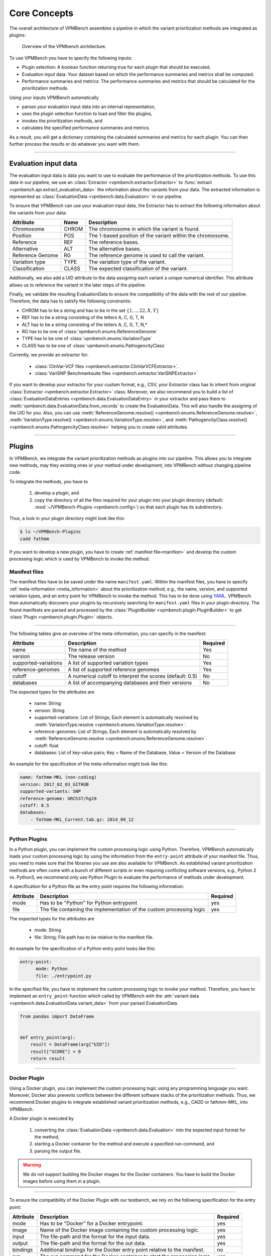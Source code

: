 .. _concepts:

Core Concepts
=============

The overall architecture of VPMBench assembles a pipeline in which the variant prioritization methods are integrated as plugins:

.. _pipeline-overview:
.. figure:: ../_static/pipeline-overview.png

   Overview of the VPMbench architecture.

To use VPMBench you have to specify the following inputs:

* Plugin selection: A boolean function returning true for each plugin that should be executed.
* Evaluation input data: Your dataset based on which the performance summaries and metrics shall be computed.
* Performance summaries and metrics: The performance summaries and metrics that should be calculated for the prioritization methods.

Using your inputs VPMBench automatically

* parses your evaluation input data into an internal representation,
* uses the plugin selection function to load and filter the plugins,
* invokes the prioritization methods, and
* calculates the specified performance summaries and metrics.

As a result, you will get a dictionary containing the calculated summaries and metrics for each plugin.
You can then further process the results or do whatever you want with them.

------------------

Evaluation input data
---------------------

The evaluation input data is data you want to use to evaluate the performance of the prioritization methods.
To use this data in our pipeline, we use an :class:`Extractor <vpmbench.extractor.Extractor>` to :func:`extract <vpmbench.api.extract_evaluation_data>` the information about the variants from your data.
The extracted information is represented as :class:`EvaluationData <vpmbench.data.Evaluation>` in our pipeline.

To ensure that VPMBench can use your evaluation input data, the Extractor has to extract the following information about the variants from your data:

.. table::
    :widths: auto

    +-------------------+-------+------------------------------------------------------------+
    | Attribute         | Name  | Description                                                |
    +===================+=======+============================================================+
    | Chromosome        | CHROM | The chromosome in which the variant is found.              |
    +-------------------+-------+------------------------------------------------------------+
    | Position          | POS   | The 1-based position of the variant within the chromosome. |
    +-------------------+-------+------------------------------------------------------------+
    | Reference         | REF   | The reference bases.                                       |
    +-------------------+-------+------------------------------------------------------------+
    | Alternative       | ALT   | The alternative bases.                                     |
    +-------------------+-------+------------------------------------------------------------+
    | Reference Genome  | RG    | The reference genome is used to call the variant.          |
    +-------------------+-------+------------------------------------------------------------+
    | Variation type    | TYPE  | The variation type of the variant.                         |
    +-------------------+-------+------------------------------------------------------------+
    | Classification    | CLASS | The expected classification of the variant.                |
    +-------------------+-------+------------------------------------------------------------+

Additionally, we also add a UID attribute to the data assigning each variant a unique numerical identifier.
This attribute allows us to reference the variant in the later steps of the pipeline.

Finally, we validate the resulting EvaluationData to ensure the compatibility of the data with the rest of our pipeline.
Therefore, the data has to satisfy the following constraints:

* CHROM has to be a string and has to be in the set :math:`\{1,..,22,X,Y\}`
* REF has to be a string consisting of the letters A, C, G, T, N
* ALT has to be a string consisting of the letters A, C, G, T, N,*
* RG has to be one of :class:`vpmbench.enums.ReferenceGenome`
* TYPE has to be one of :class:`vpmbench.enums.VariationType`
* CLASS has to be one of :class:`vpmbench.enums.PathogencityClass`


Currently, we provide an extractor for:

    * :class:`ClinVar-VCF files <vpmbench.extractor.ClinVarVCFExtractor>`.
    * :class:`VariSNP Benchmarksuite files <vpmbench.extractor.VariSNPExtractor>`


If you want to develop your extractor for your custom format, e.g., CSV, your Extractor class has to inherit from original :class:`Extractor <vpmbench.extractor.Extractor>` class.
Moreover, we also recommend you to build a list of :class:`EvaluationDataEntries <vpmbench.data.EvaluationDataEntry>` in your extractor and pass them to :meth:`vpmbench.data.EvaluationData.from_records` to create the EvaluationData.
This will also handle the assigning of the UID for you.
Also, you can use :meth:`ReferenceGenome.resolve() <vpmbench.enums.ReferenceGenome.resolve>`, :meth:`VariationType.resolve() <vpmbench.enums.VariationType.resolve>`, and :meth:`PathogencityClass.resolve() <vpmbench.enums.PathogencityClass.resolve>` helping you to create valid attributes.


---------

Plugins
-------

In VPMBench, we integrate the variant prioritization methods as plugins into our pipeline.
This allows you to integrate new methods, may they existing ones or your method under development, into VPMBench without changing pipeline code.

To integrate the methods, you have to

    1. develop a plugin, and
    2. copy the directory of all the files required for your plugin into your plugin directory (default: :mod:`~/VPMBench-Plugins <vpmbench.config>`) so that each plugin has its subdirectory.

Thus, a look in your plugin directory might look like this:

.. code-block:: console

    $ ls ~/VPMBench-Plugins
    cadd fathmm

If you want to develop a new plugin, you have to create :ref:`manifest file<manifest>` and develop the custom processing logic which is used by VPMBench to invoke the method.



Manifest files
^^^^^^^^^^^^^^
.. _manifest:

The manifest files have to be saved under the name ``manifest.yaml``.
Within the manifest files, you have to specify  :ref:`meta-information <meta_information>` about the prioritization method, e.g., the name, version, and supported variation types, and an entry point for VPMBench to invoke the method.
This has to be done using `YAML <https://gettaurus.org/docs/YAMLTutorial/>`_.
VPMBench then automatically discovers your plugins by recursively searching for ``manifest.yaml`` files in your plugin directory.
The found manifests are parsed and processed by the :class:`PluginBuilder <vpmbench.plugin.PluginBuilder>` to get :class:`Plugin <vpmbench.plugin.Plugin>` objects.

----------------

.. _meta_information:

The following tables give an overview of the meta-information, you can specify in the manifest:

.. table::
    :widths: auto

    +----------------------+-----------------------------------------------------------+----------+
    | Attribute            | Description                                               | Required |
    +======================+===========================================================+==========+
    | name                 | The name of the method                                    | Yes      |
    +----------------------+-----------------------------------------------------------+----------+
    | version              | The release version                                       | No       |
    +----------------------+-----------------------------------------------------------+----------+
    | supported-variations | A list of supported variation types                       | Yes      |
    +----------------------+-----------------------------------------------------------+----------+
    | reference-genomes    | A list of supported reference genomes                     | Yes      |
    +----------------------+-----------------------------------------------------------+----------+
    | cutoff               | A numerical cutoff to interpret the scores (default: 0.5) | No       |
    +----------------------+-----------------------------------------------------------+----------+
    | databases            | A list of accompanying databases and their versions       | No       |
    +----------------------+-----------------------------------------------------------+----------+

The expected types for the attributes are

    * name: String
    * version: String
    * supported-variations: List of Strings; Each element is automatically resolved by :meth:`VariationType.resolve <vpmbench.enums.VariationType.resolve>`.
    * reference-genomes: List of Strings; Each element is automatically resolved by :meth:`ReferenceGenome.resolve <vpmbench.enums.ReferenceGenome.resolve>`.
    * cutoff: float
    * databases: List of key-value pairs; Key = Name of the Database, Value = Version of the Database

An example for the specification of the meta-information might look like this:

.. code-block:: yaml

    name: fathmm-MKL (non-coding)
    version: 2017_02_03_GITHUB
    supported-variants: SNP
    reference-genome: GRCh37/hg19
    cutoff: 0.5
    databases:
        - fathmm-MKL_Current.tab.gz: 2014_09_12

----------------

Python Plugins
^^^^^^^^^^^^^^

In a Python plugin, you can implement the custom processing logic using Python.
Therefore, VPMBench automatically loads your custom processing logic by using the information from the ``entry-point`` attribute of your manifest file.
Thus, you need to make sure that the libraries you use are also available for VPMBench.
As established variant prioritization methods are often come with a bunch of different scripts or even requiring conflicting software versions, e.g., Python 2 vs. Python3, we recommend only use Python Plugin to evaluate the performance of methods under development.

A specification for a Python file as the entry point requires the following information:

+-----------+-----------------------------------------------------------------------+----------+
| Attribute | Description                                                           | Required |
+===========+=======================================================================+==========+
| mode      | Has to be "Python" for Python entrypoint                              | yes      |
+-----------+-----------------------------------------------------------------------+----------+
| file      | The file containing the implementation of the custom processing logic | yes      |
+-----------+-----------------------------------------------------------------------+----------+


The expected types for the attributes are

    * mode: String
    * file: String; File path has to be relative to the manifest file.

An example for the specification of a Python entry point looks like this:

.. code-block:: yaml

    entry-point:
          mode: Python
          file: ./entrypoint.py

In the specified file, you have to implement the custom processing logic to invoke your method.
Therefore, you have to implement an ``entry_point``-function which called by VPMBench with the :attr:`variant data <vpmbench.data.EvaluationData.variant_data>` from your parsed EvaluationData.


.. code-block:: python

    from pandas import DataFrame


    def entry_point(arg):
        result = DataFrame(arg["UID"])
        result["SCORE"] = 0
        return result


--------

Docker Plugin
^^^^^^^^^^^^^

Using a Docker plugin, you can implement the custom processing logic using any programming language you want.
Moreover, Docker also prevents conflicts between the different software stacks of the prioritization methods.
Thus, we recommend Docker plugins to integrate established variant prioritization methods, e.g., CADD or fathmm-MKL, into VPMBench.

A Docker plugin is executed by

    1. converting the :class:`EvaluationData <vpmbench.data.Evaluation>` into the expected input format for the method,
    2. starting a Docker container for the method and execute a specified run-command, and
    3. parsing the output file.

.. warning::
    We do not support building the Docker images for the Docker containers.
    You have to build the Docker images before using them in a plugin.

-------------

To ensure the compatibility of the Docker Plugin with our testbench, we rely on the following specification for the entry point:

+-----------+------------------------------------------------------------------------------------+----------+
| Attribute | Description                                                                        | Required |
+===========+====================================================================================+==========+
| mode      | Has to be "Docker" for a Docker entrypoint.                                        | yes      |
+-----------+------------------------------------------------------------------------------------+----------+
| image     | Name of the Docker image containing the custom processing logic.                   | yes      |
+-----------+------------------------------------------------------------------------------------+----------+
| input     | The file-path and the format for the input data.                                   | yes      |
+-----------+------------------------------------------------------------------------------------+----------+
| output    | The file-path and the format for the out data.                                     | yes      |
+-----------+------------------------------------------------------------------------------------+----------+
| bindings  | Additional bindings for the Docker entry point relative to the manifest.           | no       |
+-----------+------------------------------------------------------------------------------------+----------+
| run       | The run command for the Docker container to start the processing logic.            | yes      |
+-----------+------------------------------------------------------------------------------------+----------+

The expected types for the attributes are
    * mode: String
    * image: String
    * input: Dictionary with the keys
        * ``format`` specifies the expected input format of the method
        * ``file-path`` describes where the input file should be mounted in the Docker container
        * ``args`` to pass additional information to the converter function
    * output: Dictionary
        * ``format`` describes the output format of the method
        * ``file-path`` describes where the output file should be mounted in the Docker container
        * ``args`` to pass additional information to the converter function
    * bindings: Dictionary; The keys are the file paths relative to the manifest file. The values are the file paths where the file should be mounted in the Docker container.
    * run: String

Using the ``format``, we automatically load the corresponding converter function for the :func:`input <vpmbench.processors.format_input>` and the :func:`output <vpmbench.processors.format_output>`.
The input converter converts the :attr:`variant data <vpmbench.data.EvaluationData.variant_data>` and writes the result to file which is mounted in the Docker container under the respective ``file-path`` of the input data.
The output converter reads the results from the output file under its respective ``file-path`` and passes the result to the next steps in our pipeline.

An example for the specification of a Docker entry point looks like this:

.. code-block:: yaml

    entry-point:
      mode: Docker
      image: vpmbench/fathmm-non-coding
      input:
        file-path: /input.csv
        format: CSV
        args:
          header: False
      output:
        file-path: /output.csv
        format: CSV
      bindings:
        ../fathmm-MKL_Current.tab.gz: /fathmm-MKL/fathmm-MKL_Current.tab.gz
        ../fathmm-MKL_Current.tab.gz.tbi: /fathmm-MKL/fathmm-MKL_Current.tab.gz.tbi
      run: ./wrapper.sh /input.csv /output.csv

In the run command, you can specify any command which can be executed within the Docker container.
We recommend writing a short wrapper script that uses the input and output files as input and internally invokes the method and processes the data into the expected output format.

An example for a wrapper script might look like this:

.. code-block:: bash

    #!/usr/bin/env bash

    python2 /fathmm-MKL/fathmm-MKL.py $1 /fathmm-result.tsv /fathmm-MKL/fathmm-MKL_Current.tab.gz
    cat /fathmm-result.tsv | awk -F '\t' 'NR==1{print "CHROM,POS,REF,ALT,SCORE"} NR>1{printf("%s,%s,%s,%s,%s\n",$1,$2,$3,$4,$5)}' > $2

------------------------------

Plugin Selection
----------------

The plugin selection has to be a boolean function accepting a :class:`Plugin <vpmbench.plugin.Plugin>` as input.
Depending on the output of the function the following happens:

* ``True``: The plugin is executed in our pipeline.
* ``False`` The plugin is not executed in our pipeline.

Examples for plugin selection functions are shown in the following code block:

.. code-block:: python

    # Run all plugins
    lambda plugin: True

    # Run only fathmm-MKL (non-coding)
    lambda plugin: plugin.name == "fathmm-MKL (non-coding)"

    # Run all variant prioritization methods supporting INDELs
    lambda plugin: "INDEL" in plugin.supported_variants

To help you specify the selection function, you can also call :func:`load_plugins <vpmbench.api.load_plugins>` before running the pipeline to get an overview of the available plugins.

-------------------------------------

Performance Report
------------------

After :func:`running the pipeline <vpmbench.api.run_pipeline>`, we pass a :class:`performance report <vpmbench.data.PerformanceReport>` back to you.
The performance report consists of the calculated performance summaries and metrics, the plugins evaluated, and a data frame with the variants annotated with the calculated scores.

The performance summaries are aiming to give you an overview of the performance, while the metrics are calculating a single number based on which the performance of the method can be compared.

An overview of the available :mod:`summaries <vpmbench.summaries>` and :mod:`metrics <vpmbench.metrics>` are shown in the :ref:`API <api>` documentation.
